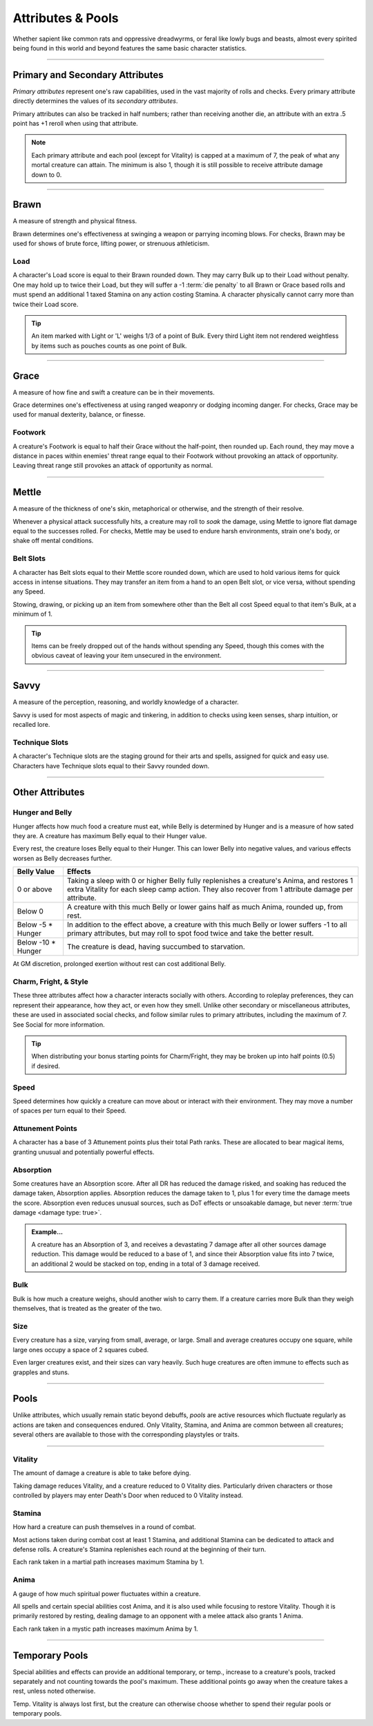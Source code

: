 ****************************
Attributes & Pools
****************************
Whether sapient like common rats and oppressive dreadwyrms, or feral like lowly bugs and beasts, almost every spirited being found in this world and beyond features the same basic character statistics.

--------

Primary and Secondary Attributes
================================
*Primary attributes* represent one's raw capabilities, used in the vast majority of rolls and checks. Every primary attribute directly determines the values of its *secondary attributes*.

Primary attributes can also be tracked in half numbers; rather than receiving another die, an attribute with an extra .5 point has +1 reroll when using that attribute.

.. note::
      Each primary attribute and each pool (except for Vitality) is capped at a maximum of 7, the peak of what any mortal creature can attain. The minimum is also 1, though it is still possible to receive attribute damage down to 0.

--------

Brawn
=====
A measure of strength and physical fitness.

Brawn determines one's effectiveness at swinging a weapon or parrying incoming blows. For checks, Brawn may be used for shows of brute force, lifting power, or strenuous athleticism.

Load
----
A character's Load score is equal to their Brawn rounded down. They may carry Bulk up to their Load without penalty. One may hold up to twice their Load, but they will suffer a -1 :term:`die penalty` to all Brawn or Grace based rolls and must spend an additional 1 taxed Stamina on any action costing Stamina. A character physically cannot carry more than twice their Load score.

.. Tip::
      An item marked with Light or 'L' weighs 1/3 of a point of Bulk. Every third Light item not rendered weightless by items such as pouches counts as one point of Bulk.

--------
      
Grace
=====
A measure of how fine and swift a creature can be in their movements.

Grace determines one's effectiveness at using ranged weaponry or dodging incoming danger. For checks, Grace may be used for manual dexterity, balance, or finesse.

Footwork
--------
A creature's Footwork is equal to half their Grace without the half-point, then rounded up. Each round, they may move a distance in paces within enemies' threat range equal to their Footwork without provoking an attack of opportunity. Leaving threat range still provokes an attack of opportunity as normal.

--------

Mettle
======
A measure of the thickness of one's skin, metaphorical or otherwise, and the strength of their resolve.

Whenever a physical attack successfully hits, a creature may roll to *soak* the damage, using Mettle to ignore flat damage equal to the successes rolled. For checks, Mettle may be used to endure harsh environments, strain one's body, or shake off mental conditions.

Belt Slots
---------
A character has Belt slots equal to their Mettle score rounded down, which are used to hold various items for quick access in intense situations. They may transfer an item from a hand to an open Belt slot, or vice versa, without spending any Speed.

Stowing, drawing, or picking up an item from somewhere other than the Belt all cost Speed equal to that item's Bulk, at a minimum of 1.

.. tip::
      Items can be freely dropped out of the hands without spending any Speed, though this comes with the obvious caveat of leaving your item unsecured in the environment.

--------

Savvy
=====
A measure of the perception, reasoning, and worldly knowledge of a character.

Savvy is used for most aspects of magic and tinkering, in addition to checks using keen senses, sharp intuition, or recalled lore.

Technique Slots
---------------
A character's Technique slots are the staging ground for their arts and spells, assigned for quick and easy use. Characters have Technique slots equal to their Savvy rounded down.

--------

Other Attributes
================

Hunger and Belly
----------------
Hunger affects how much food a creature must eat, while Belly is determined by Hunger and is a measure of how sated they are. A creature has maximum Belly equal to their Hunger value.

Every rest, the creature loses Belly equal to their Hunger. This can lower Belly into negative values, and various effects worsen as Belly decreases further.

+-----------------------+------------------------------------------------------------------------------------------------------------+
| Belly Value           | Effects                                                                                                    |
+=======================+============================================================================================================+
| 0 or above            | Taking a sleep with 0 or higher Belly fully replenishes a creature's Anima, and restores 1 extra Vitality  |
|                       | for each sleep camp action. They also recover from 1 attribute damage per attribute.                       |
+-----------------------+------------------------------------------------------------------------------------------------------------+
| Below 0               | A creature with this much Belly or lower gains half as much Anima, rounded up, from rest.                  |
+-----------------------+------------------------------------------------------------------------------------------------------------+
| Below -5 * Hunger     | In addition to the effect above, a creature with this much Belly or lower suffers -1 to all                |
|                       | primary attributes, but may roll to spot food twice and take the better result.                            |
+-----------------------+------------------------------------------------------------------------------------------------------------+
| Below -10 * Hunger    | The creature is dead, having succumbed to starvation.                                                      |
+-----------------------+------------------------------------------------------------------------------------------------------------+

At GM discretion, prolonged exertion without rest can cost additional Belly.

Charm, Fright, & Style
--------------
These three attributes affect how a character interacts socially with others. According to roleplay preferences, they can represent their appearance, how they act, or even how they smell. Unlike other secondary or miscellaneous attributes, these are used in associated social checks, and follow similar rules to primary attributes, including the maximum of 7. See Social for more information.

.. tip::
      When distributing your bonus starting points for Charm/Fright, they may be broken up into half points (0.5) if desired.

Speed
-----
Speed determines how quickly a creature can move about or interact with their environment. They may move a number of spaces per turn equal to their Speed.

Attunement Points
-------
A character has a base of 3 Attunement points plus their total Path ranks. These are allocated to bear magical items, granting unusual and potentially powerful effects.

Absorption
----------
Some creatures have an Absorption score. After all DR has reduced the damage risked, and soaking has reduced the damage taken, Absorption applies. Absorption reduces the damage taken to 1, plus 1 for every time the damage meets the score. Absorption even reduces unusual sources, such as DoT effects or unsoakable damage, but never :term:`true damage <damage type: true>`.

.. admonition:: Example...
      :class: note

      A creature has an Absorption of 3, and receives a devastating 7 damage after all other sources damage reduction. This damage would be reduced to a base of 1, and since their Absorption value fits into 7 twice, an additional 2 would be stacked on top, ending in a total of 3 damage received.

Bulk
----
Bulk is how much a creature weighs, should another wish to carry them. If a creature carries more Bulk than they weigh themselves, that is treated as the greater of the two.

Size
----
Every creature has a size, varying from small, average, or large. Small and average creatures occupy one square, while large ones occupy a space of 2 squares cubed.

Even larger creatures exist, and their sizes can vary heavily. Such huge creatures are often immune to effects such as grapples and stuns.

--------

Pools
=====
Unlike attributes, which usually remain static beyond debuffs, *pools* are active resources which fluctuate regularly as actions are taken and consequences endured. Only Vitality, Stamina, and Anima are common between all creatures; several others are available to those with the corresponding playstyles or traits.

--------

Vitality
--------
The amount of damage a creature is able to take before dying.

Taking damage reduces Vitality, and a creature reduced to 0 Vitality dies. Particularly driven characters or those controlled by players may enter Death's Door when reduced to 0 Vitality instead.

Stamina
-------
How hard a creature can push themselves in a round of combat.

Most actions taken during combat cost at least 1 Stamina, and additional Stamina can be dedicated to attack and defense rolls. A creature's Stamina replenishes each round at the beginning of their turn.

Each rank taken in a martial path increases maximum Stamina by 1.

Anima
-----
A gauge of how much spiritual power fluctuates within a creature.

All spells and certain special abilities cost Anima, and it is also used while focusing to restore Vitality. Though it is primarily restored by resting, dealing damage to an opponent with a melee attack also grants 1 Anima.

Each rank taken in a mystic path increases maximum Anima by 1.

--------

Temporary Pools
===============
Special abilities and effects can provide an additional temporary, or temp., increase to a creature's pools, tracked separately and not counting towards the pool's maximum. These additional points go away when the creature takes a rest, unless noted otherwise.

Temp. Vitality is always lost first, but the creature can otherwise choose whether to spend their regular pools or temporary pools.
